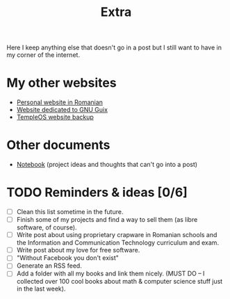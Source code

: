 #+TITLE: Extra
#+OPTIONS: num:nil

Here I keep anything else that doesn't go in a post but I still want to have in my corner of the internet.

* My other websites
- [[https://maro.121407.xyz][Personal website in Romanian]]
- [[https://guix.121407.xyz][Website dedicated to GNU Guix]]
- [[https://temple.121407.xyz][TempleOS website backup]] 

* Other documents
- [[./notes.org][Notebook]] (project ideas and thoughts that can't go into a post)

* TODO Reminders & ideas [0/6]
- [ ] Clean this list sometime in the future.
- [ ] Finish some of my projects and find a way to sell them (as libre software, of course).
- [ ] Write post about using proprietary crapware in Romanian schools and the Information and Communication Technology curriculum and exam.
- [ ] Write post about my love for free software.
- [ ] "Without Facebook you don't exist"
- [ ] Generate an RSS feed.
- [ ] Add a folder with all my books and link them nicely. (MUST DO -- I collected over 100 cool books about math & computer science stuff just in the last week).
